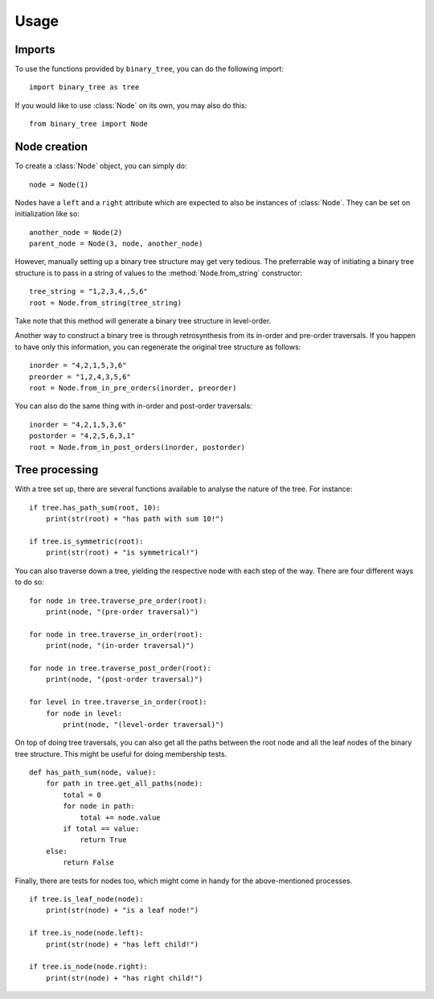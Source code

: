 =====
Usage
=====
-------
Imports
-------

To use the functions provided by ``binary_tree``, you can do the following import::

    import binary_tree as tree

If you would like to use :class:`Node` on its own, you may also do this::
    
    from binary_tree import Node

-------------
Node creation
-------------

To create a :class:`Node` object, you can simply do::
    
    node = Node(1)

Nodes have a ``left`` and a ``right`` attribute which are expected to also be instances of :class:`Node`. They can be set on initialization like so::

    another_node = Node(2)
    parent_node = Node(3, node, another_node)

However, manually setting up a binary tree structure may get very tedious. The preferrable way of initiating a binary tree structure is to pass in a string of values to the :method:`Node.from_string` constructor::

    tree_string = "1,2,3,4,,5,6"
    root = Node.from_string(tree_string)

Take note that this method will generate a binary tree structure in level-order.

Another way to construct a binary tree is through retrosynthesis from its in-order and pre-order traversals. If you happen to have only this information, you can regenerate the original tree structure as follows::

    inorder = "4,2,1,5,3,6"
    preorder = "1,2,4,3,5,6"
    root = Node.from_in_pre_orders(inorder, preorder)

You can also do the same thing with in-order and post-order traversals::

    inorder = "4,2,1,5,3,6"
    postorder = "4,2,5,6,3,1"
    root = Node.from_in_post_orders(inorder, postorder)

---------------
Tree processing
---------------

With a tree set up, there are several functions available to analyse the nature of the tree. For instance::

    if tree.has_path_sum(root, 10):
        print(str(root) + "has path with sum 10!")

    if tree.is_symmetric(root):
        print(str(root) + "is symmetrical!")

You can also traverse down a tree, yielding the respective node with each step of the way. There are four different ways to do so::

    for node in tree.traverse_pre_order(root):
        print(node, "(pre-order traversal)")

    for node in tree.traverse_in_order(root):
        print(node, "(in-order traversal)")

    for node in tree.traverse_post_order(root):
        print(node, "(post-order traversal)")

    for level in tree.traverse_in_order(root):
        for node in level:
            print(node, "(level-order traversal)")

On top of doing tree traversals, you can also get all the paths between the root node and all the leaf nodes of the binary tree structure. This might be useful for doing membership tests. ::
    
    def has_path_sum(node, value):
        for path in tree.get_all_paths(node):
            total = 0
            for node in path:
                total += node.value
            if total == value:
                return True
        else:
            return False

Finally, there are tests for nodes too, which might come in handy for the above-mentioned processes. ::

        if tree.is_leaf_node(node):
            print(str(node) + "is a leaf node!")

        if tree.is_node(node.left):
            print(str(node) + "has left child!")

        if tree.is_node(node.right):
            print(str(node) + "has right child!")            

